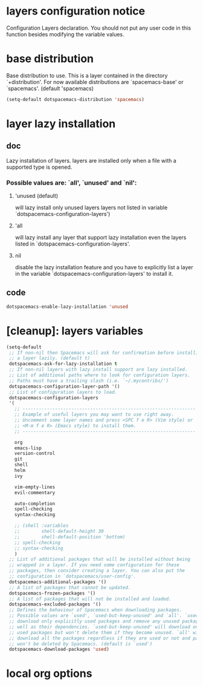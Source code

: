 * layers configuration notice

Configuration Layers declaration. 
You should not put any user code in this function besides modifying the variable values.

* base distribution

Base distribution to use. This is a layer contained in the directory `+distribution'. 
For now available distributions are `spacemacs-base' or `spacemacs'. 
(default 'spacemacs)

#+BEGIN_SRC emacs-lisp
  (setq-default dotspacemacs-distribution 'spacemacs)
#+END_SRC

* layer lazy installation
** doc

Lazy installation of layers. layers are installed only when a file with a supported type is opened. 
*** Possible values are: `all', `unused' and `nil': 
**** 'unused (default)
will lazy install only unused layers layers not listed in variable `dotspacemacs-configuration-layers')
**** 'all 
will lazy install any layer that support lazy installation even the layers
listed in `dotspacemacs-configuration-layers'. 
**** nil 

disable the lazy installation feature and you have to explicitly list a layer in the
variable `dotspacemacs-configuration-layers' to install it.

** code
#+BEGIN_SRC emacs-lisp
   dotspacemacs-enable-lazy-installation 'unused
#+END_SRC
* [cleanup]: layers variables
#+BEGIN_SRC emacs-lisp
  (setq-default
   ;; If non-nil then Spacemacs will ask for confirmation before installing
   ;; a layer lazily. (default t)
   dotspacemacs-ask-for-lazy-installation t
   ;; If non-nil layers with lazy install support are lazy installed.
   ;; List of additional paths where to look for configuration layers.
   ;; Paths must have a trailing slash (i.e. `~/.mycontribs/')
   dotspacemacs-configuration-layer-path '()
   ;; List of configuration layers to load.
   dotspacemacs-configuration-layers
   '(
     ;; ----------------------------------------------------------------
     ;; Example of useful layers you may want to use right away.
     ;; Uncomment some layer names and press <SPC f e R> (Vim style) or
     ;; <M-m f e R> (Emacs style) to install them.
     ;; ----------------------------------------------------------------

     org
     emacs-lisp
     version-control
     git
     shell
     helm
     ivy

     vim-empty-lines
     evil-commentary

     auto-completion
     spell-checking
     syntax-checking

     ;; (shell :variables
     ;;        shell-default-height 30
     ;;        shell-default-position 'bottom)
     ;; spell-checking
     ;; syntax-checking
     )
   ;; List of additional packages that will be installed without being
   ;; wrapped in a layer. If you need some configuration for these
   ;; packages, then consider creating a layer. You can also put the
   ;; configuration in `dotspacemacs/user-config'.
   dotspacemacs-additional-packages '()
   ;; A list of packages that cannot be updated.
   dotspacemacs-frozen-packages '()
   ;; A list of packages that will not be installed and loaded.
   dotspacemacs-excluded-packages '()
   ;; Defines the behaviour of Spacemacs when downloading packages.
   ;; Possible values are `used', `used-but-keep-unused' and `all'. `used' will
   ;; download only explicitly used packages and remove any unused packages as
   ;; well as their dependencies. `used-but-keep-unused' will download only the
   ;; used packages but won't delete them if they become unused. `all' will
   ;; download all the packages regardless if they are used or not and packages
   ;; won't be deleted by Spacemacs. (default is `used')
   dotspacemacs-download-packages 'used)
#+END_SRC
* local org options
#+STARTUP: indent
#+STARTUP: overview
